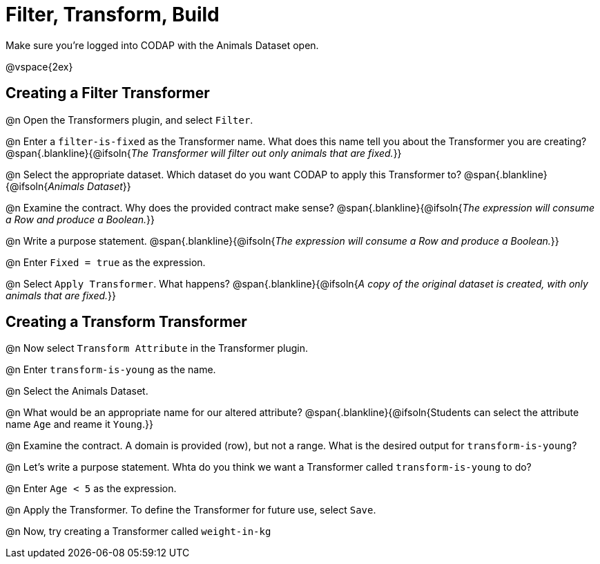 = Filter, Transform, Build

Make sure you’re logged into CODAP with the Animals Dataset open.

@vspace{2ex}

== Creating a Filter Transformer

@n Open the Transformers plugin, and select `Filter`.

@n Enter a `filter-is-fixed` as the Transformer name. What does this name tell you about the Transformer you are creating?
 @span{.blankline}{@ifsoln{_The Transformer will filter out only animals that are fixed._}}

@n Select the appropriate dataset. Which dataset do you want CODAP to apply this Transformer to?
 @span{.blankline}{@ifsoln{_Animals Dataset_}}

@n Examine the contract. Why does the provided contract make sense?
 @span{.blankline}{@ifsoln{_The expression will consume a Row and produce a Boolean._}}

@n Write a purpose statement.
@span{.blankline}{@ifsoln{_The expression will consume a Row and produce a Boolean._}}

@n Enter `Fixed = true` as the expression.

@n Select `Apply Transformer`. What happens?
 @span{.blankline}{@ifsoln{_A copy of the original dataset is created, with only animals that are fixed._}}

== Creating a Transform Transformer

@n Now select `Transform Attribute` in the Transformer plugin.

@n Enter `transform-is-young` as the name.

@n Select the Animals Dataset.

@n What would be an appropriate name for our altered attribute?
@span{.blankline}{@ifsoln{Students can select the attribute name `Age` and reame it `Young`.}}

@n Examine the contract. A domain is provided (row), but not a range. What is the desired output for `transform-is-young`?

@n Let's write a purpose statement. Whta do you think we want a Transformer called `transform-is-young` to do?

@n Enter `Age < 5` as the expression.

@n Apply the Transformer. To define the Transformer for future use, select `Save`.

@n Now, try creating a Transformer called `weight-in-kg`
